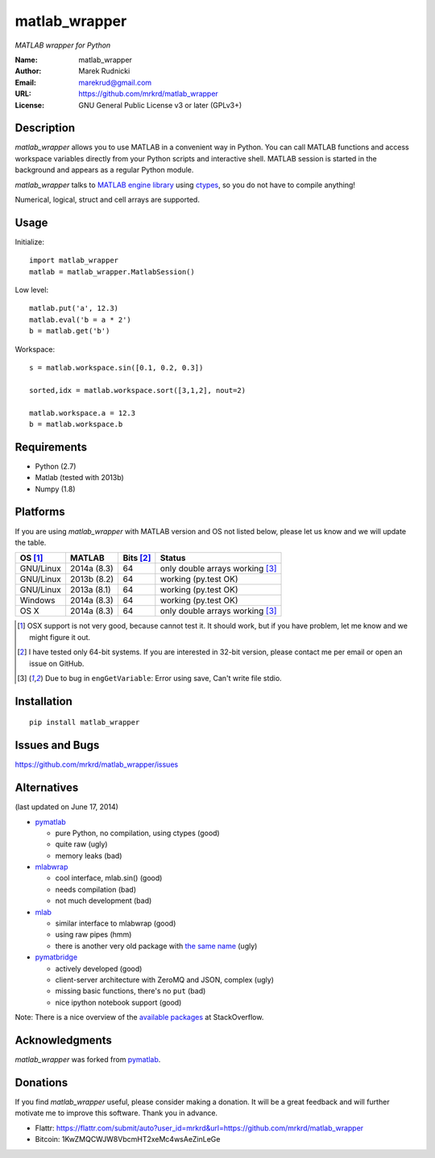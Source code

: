 matlab_wrapper
==============

*MATLAB wrapper for Python*


:Name: matlab_wrapper
:Author: Marek Rudnicki
:Email: marekrud@gmail.com
:URL: https://github.com/mrkrd/matlab_wrapper
:License: GNU General Public License v3 or later (GPLv3+)



Description
-----------

*matlab_wrapper* allows you to use MATLAB in a convenient way in
Python.  You can call MATLAB functions and access workspace variables
directly from your Python scripts and interactive shell.  MATLAB
session is started in the background and appears as a regular Python
module.

*matlab_wrapper* talks to `MATLAB engine library`_ using ctypes_, so
you do not have to compile anything!

Numerical, logical, struct and cell arrays are supported.


.. _`MATLAB engine library`: http://www.mathworks.com/help/matlab/matlab_external/introducing-matlab-engine.html
.. _ctypes: https://docs.python.org/2/library/ctypes.html




Usage
-----

Initialize::

  import matlab_wrapper
  matlab = matlab_wrapper.MatlabSession()


Low level::

  matlab.put('a', 12.3)
  matlab.eval('b = a * 2')
  b = matlab.get('b')


Workspace::

  s = matlab.workspace.sin([0.1, 0.2, 0.3])

  sorted,idx = matlab.workspace.sort([3,1,2], nout=2)

  matlab.workspace.a = 12.3
  b = matlab.workspace.b



Requirements
------------

- Python (2.7)
- Matlab (tested with 2013b)
- Numpy (1.8)



Platforms
---------

If you are using *matlab_wrapper* with MATLAB version and OS not
listed below, please let us know and we will update the table.

==========  ===========  ==========  ==========
OS [#os]_   MATLAB       Bits [#b]_  Status
==========  ===========  ==========  ==========
GNU/Linux   2014a (8.3)  64          only double arrays working [#f]_
GNU/Linux   2013b (8.2)  64          working (py.test OK)
GNU/Linux   2013a (8.1)  64          working (py.test OK)

Windows     2014a (8.3)  64          working (py.test OK)

OS X        2014a (8.3)  64          only double arrays working [#f]_
==========  ===========  ==========  ==========


.. [#os] OSX support is not very good, because cannot test it.  It
	 should work, but if you have problem, let me know and we
	 might figure it out.

.. [#b] I have tested only 64-bit systems.  If you are interested in
        32-bit version, please contact me per email or open an issue
        on GitHub.

.. [#f] Due to bug in ``engGetVariable``: Error using save, Can't
        write file stdio.


Installation
------------

::

   pip install matlab_wrapper




Issues and Bugs
---------------

https://github.com/mrkrd/matlab_wrapper/issues



Alternatives
------------

(last updated on June 17, 2014)

- pymatlab_

  - pure Python, no compilation, using ctypes (good)
  - quite raw (ugly)
  - memory leaks (bad)

- mlabwrap_

  - cool interface, mlab.sin() (good)
  - needs compilation (bad)
  - not much development (bad)

- mlab_

  - similar interface to mlabwrap (good)
  - using raw pipes (hmm)
  - there is another very old package with `the same name
    <http://claymore.engineer.gvsu.edu/~steriana/Python/pymat.html>`_
    (ugly)

- pymatbridge_

  - actively developed (good)
  - client-server architecture with ZeroMQ and JSON, complex (ugly)
  - missing basic functions, there's no ``put`` (bad)
  - nice ipython notebook support (good)



Note: There is a nice overview of the `available packages`_ at
StackOverflow.


.. _mlabwrap: http://mlabwrap.sourceforge.net/
.. _mlab: https://github.com/ewiger/mlab
.. _pymatbridge: https://github.com/arokem/python-matlab-bridge
.. _`available packages`: https://stackoverflow.com/questions/2883189/calling-matlab-functions-from-python/23762412#23762412


Acknowledgments
---------------

*matlab_wrapper* was forked from pymatlab_.

.. _pymatlab: http://pymatlab.sourceforge.net/


Donations
---------

If you find *matlab_wrapper* useful, please consider making a
donation.  It will be a great feedback and will further motivate me to
improve this software.  Thank you in advance.

- Flattr: https://flattr.com/submit/auto?user_id=mrkrd&url=https://github.com/mrkrd/matlab_wrapper
- Bitcoin: 1KwZMQCWJW8VbcmHT2xeMc4wsAeZinLeGe
